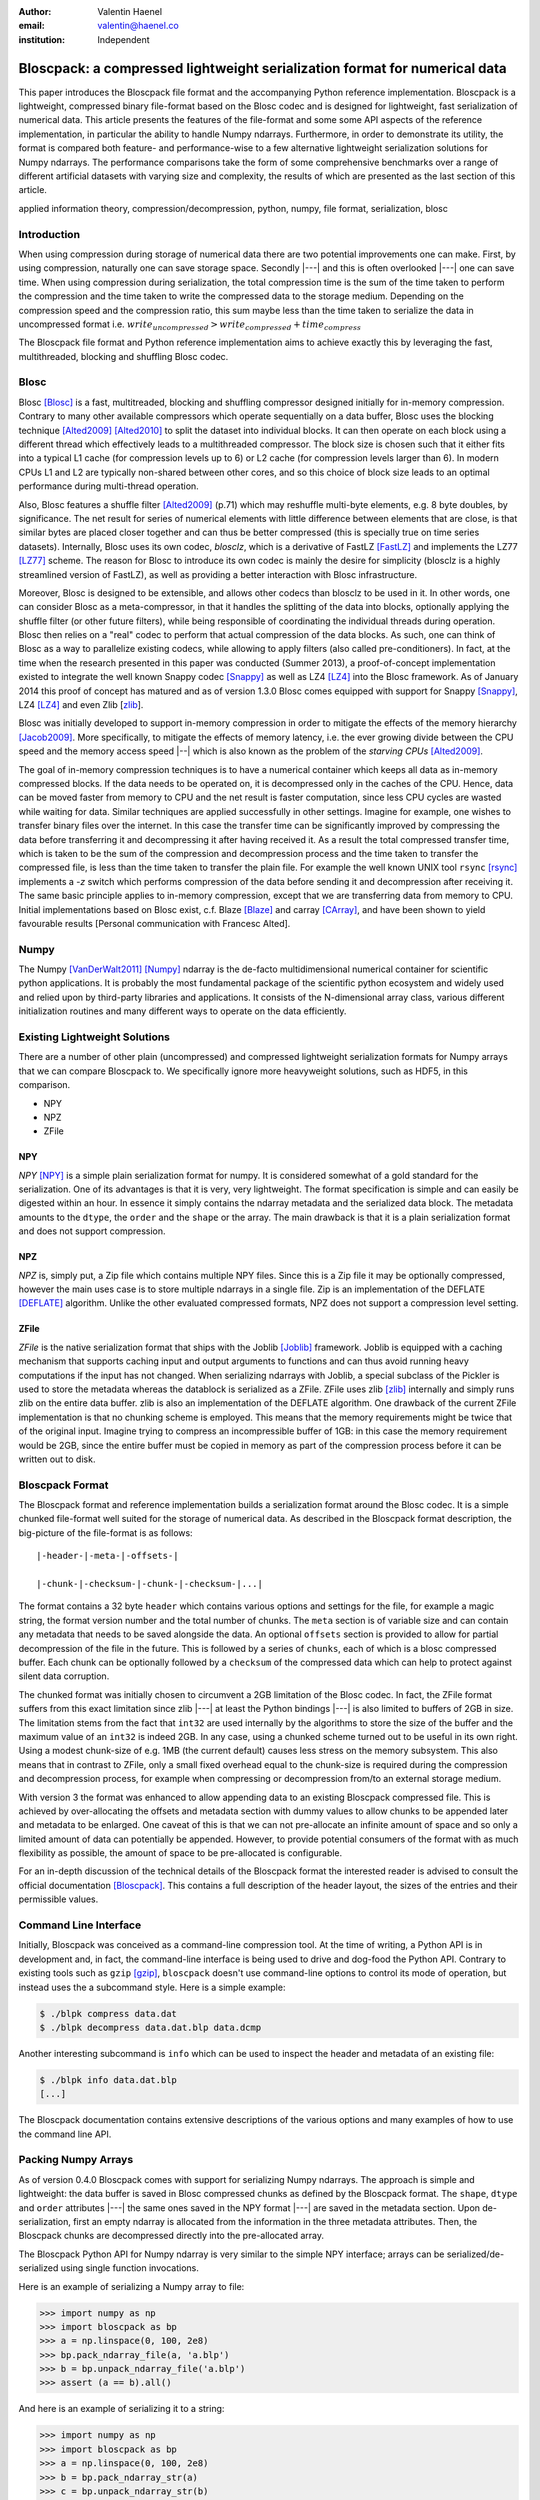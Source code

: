 :author: Valentin Haenel
:email: valentin@haenel.co
:institution: Independent


---------------------------------------------------------------------------
Bloscpack: a compressed lightweight serialization format for numerical data
---------------------------------------------------------------------------

.. class:: abstract

    This paper introduces the Bloscpack file format and the accompanying Python
    reference implementation. Bloscpack is a lightweight, compressed binary
    file-format based on the Blosc codec and is designed for lightweight, fast
    serialization of numerical data. This article presents the features of the
    file-format and some some API aspects of the reference implementation, in
    particular the ability to handle Numpy ndarrays.  Furthermore, in order to
    demonstrate its utility, the format is compared both feature- and
    performance-wise to a few alternative lightweight serialization solutions
    for Numpy ndarrays.  The performance comparisons take the form of some
    comprehensive benchmarks over a range of different artificial datasets with
    varying size and complexity, the results of which are presented as the last
    section of this article.


.. class:: keywords

   applied information theory, compression/decompression, python, numpy, file
   format, serialization, blosc

Introduction
------------

When using compression during storage of numerical data there are two potential
improvements one can make. First, by using compression, naturally one can save
storage space. Secondly |---| and this is often overlooked |---| one can save time.
When using compression during serialization, the total compression time is the
sum of the time taken to perform the compression and the time taken to write
the compressed data to the storage medium. Depending on the compression speed
and the compression ratio, this sum maybe less than the time taken to serialize
the data in uncompressed format i.e.  :math:`write_{uncompressed} >
write_{compressed} + time_{compress}`

The Bloscpack file format and Python reference implementation aims to
achieve exactly this by leveraging the fast, multithreaded, blocking and
shuffling Blosc codec.


Blosc
-----

Blosc [Blosc]_ is a fast, multitreaded, blocking and shuffling
compressor designed initially for in-memory compression. Contrary to
many other available compressors which operate sequentially on a data
buffer, Blosc uses the blocking technique [Alted2009]_ [Alted2010]_ to
split the dataset into individual blocks. It can then operate on each
block using a different thread which effectively leads to a
multithreaded compressor.  The block size is chosen such that it
either fits into a typical L1 cache (for compression levels up to 6)
or L2 cache (for compression levels larger than 6). In modern CPUs L1
and L2 are typically non-shared between other cores, and so this
choice of block size leads to an optimal performance during
multi-thread operation.
 
Also, Blosc features a shuffle filter [Alted2009]_ (p.71) which may
reshuffle multi-byte elements, e.g. 8 byte doubles, by
significance. The net result for series of numerical elements with
little difference between elements that are close, is that similar
bytes are placed closer together and can thus be better compressed
(this is specially true on time series datasets). Internally, Blosc
uses its own codec, *blosclz*, which is a derivative of FastLZ [FastLZ]_
and implements the LZ77 [LZ77]_ scheme.  The reason for Blosc to
introduce its own codec is mainly the desire for simplicity (blosclz
is a highly streamlined version of FastLZ), as well as providing a
better interaction with Blosc infrastructure.

Moreover, Blosc is designed to be extensible, and allows other codecs than
blosclz to be used in it. In other words, one can consider Blosc as a
meta-compressor, in that it handles the splitting of the data into blocks,
optionally applying the shuffle filter (or other future filters), while being
responsible of coordinating the individual threads during operation. Blosc then
relies on a "real" codec to perform that actual compression of the data blocks.
As such, one can think of Blosc as a way to parallelize existing codecs, while
allowing to apply filters (also called pre-conditioners). In fact, at the time
when the research presented in this paper was conducted (Summer 2013),
a proof-of-concept implementation existed to integrate
the well known Snappy codec [Snappy]_ as well as LZ4 [LZ4]_ into the Blosc framework.
As of January 2014 this proof of concept has matured and as of version 1.3.0
Blosc comes equipped with support for Snappy [Snappy]_, LZ4 [LZ4]_ and even Zlib [zlib_].

Blosc was initially developed to support in-memory compression in order to
mitigate the effects of the memory hierarchy [Jacob2009]_. More specifically,
to mitigate the effects of memory latency, i.e. the ever growing divide between
the CPU speed and the memory access speed |--| which is also known as the problem of
the *starving CPUs* [Alted2009]_.

The goal of in-memory compression techniques is to have a numerical container
which keeps all data as in-memory compressed blocks. If the data needs to be
operated on, it is decompressed only in the caches of the CPU.
Hence, data can be moved faster from memory to CPU and the net result is faster
computation, since less CPU cycles are wasted while waiting for data. Similar
techniques are applied successfully in other settings. Imagine for example, one
wishes to transfer binary files over the internet. In this case the transfer
time can be significantly improved by compressing the data before transferring
it and decompressing it after having received it. As a result the total
compressed transfer time, which is taken to be the sum of the compression and
decompression process and the time taken to transfer the compressed file, is
less than the time taken to transfer the plain file. For example the well known
UNIX tool ``rsync`` [rsync]_ implements a `-z` switch which performs
compression of the data before sending it and decompression after receiving it.
The same basic principle applies to in-memory compression, except that we are
transferring data from memory to CPU.  Initial implementations based on Blosc
exist, c.f. Blaze [Blaze]_ and carray [CArray]_, and have been shown to yield
favourable results [Personal communication with Francesc Alted].

Numpy
-----

The Numpy [VanDerWalt2011]_ [Numpy]_ ndarray is the de-facto multidimensional
numerical container for scientific python applications.  It is probably the
most fundamental package of the scientific python ecosystem and widely used and
relied upon by third-party libraries and applications. It consists of the
N-dimensional array class, various different initialization routines and many
different ways to operate on the data efficiently.

Existing Lightweight Solutions
------------------------------

There are a number of other plain (uncompressed) and compressed lightweight
serialization formats for Numpy arrays that we can compare Bloscpack to. We
specifically ignore more heavyweight solutions, such as HDF5, in this comparison.

* NPY
* NPZ
* ZFile

NPY
...

*NPY* [NPY]_ is a simple plain serialization format for numpy. It is considered
somewhat of a gold standard for the serialization. One of its advantages is
that it is very, very lightweight. The format specification is simple and can
easily be digested within an hour. In essence it simply contains the ndarray
metadata and the serialized data block. The metadata amounts to the ``dtype``, the
``order`` and the ``shape`` or the array. The main drawback is that it is a
plain serialization format and does not support compression.

NPZ
...

*NPZ* is, simply put, a Zip file which contains multiple NPY files. Since this is
a Zip file it may be optionally compressed, however the main uses case is to
store multiple ndarrays in a single file. Zip is an implementation of the
DEFLATE [DEFLATE]_ algorithm. Unlike the other evaluated compressed formats,
NPZ does not support a compression level setting.

ZFile
.....

*ZFile* is the native serialization format that ships with the Joblib
[Joblib]_ framework. Joblib is equipped with a caching mechanism that supports caching
input and output arguments to functions and can thus avoid running heavy
computations if the input has not changed. When serializing ndarrays with
Joblib, a special subclass of the Pickler is used to store the metadata whereas
the datablock is serialized as a ZFile. ZFile uses zlib [zlib]_ internally and
simply runs zlib on the entire data buffer. zlib is also an implementation of
the DEFLATE algorithm. One drawback of the current ZFile implementation is that
no chunking scheme is employed. This means that the memory requirements might
be twice that of the original input. Imagine trying to compress an
incompressible buffer of 1GB: in this case the memory requirement would be 2GB,
since the entire buffer must be copied in memory as part of the compression
process before it can be written out to disk.


Bloscpack Format
----------------

The Bloscpack format and reference implementation builds a serialization format
around the Blosc codec. It is a simple chunked file-format well suited for the
storage of numerical data. As described in the Bloscpack format description,
the big-picture of the file-format is as follows:

::

   |-header-|-meta-|-offsets-| 

   |-chunk-|-checksum-|-chunk-|-checksum-|...|

The format contains a 32 byte ``header`` which contains various options and
settings for the file, for example a magic string, the format version number
and the total number of chunks. The ``meta`` section is of variable size and
can contain any metadata that needs to be saved alongside the data.  An
optional ``offsets`` section is provided to allow for partial decompression of
the file in the future. This is followed by a series of ``chunks``, each of
which is a blosc compressed buffer. Each chunk can be optionally followed by a
``checksum`` of the compressed data which can help to protect against silent
data corruption.

The chunked format was initially chosen to circumvent a 2GB limitation of the
Blosc codec. In fact, the ZFile format suffers from this exact limitation
since zlib |---| at least the Python bindings |---| is also limited to buffers of
2GB in size. The limitation stems from the fact that ``int32`` are used
internally by the algorithms to store the size of the buffer and the maximum
value of an ``int32`` is indeed 2GB. In any case, using a chunked scheme turned
out to be useful in its own right. Using a modest chunk-size of e.g. 1MB (the
current default) causes less stress on the memory subsystem. This also means
that in contrast to ZFile, only a small fixed overhead equal to the chunk-size
is required during the compression and decompression process, for example when
compressing or decompression from/to an external storage medium.

With version 3 the format was enhanced to allow appending data to an existing
Bloscpack compressed file. This is achieved by over-allocating the offsets and
metadata section with dummy values to allow chunks to be appended later and
metadata to be enlarged. One caveat of this is that we can not pre-allocate an
infinite amount of space and so only a limited amount of data can potentially be
appended. However, to provide potential consumers of the format with as much
flexibility as possible, the amount of space to be pre-allocated is
configurable.

For an in-depth discussion of the technical details of the  Bloscpack format
the interested reader is advised to consult the official documentation
[Bloscpack]_. This contains a full description of the header layout, the
sizes of the entries and their permissible values.


Command Line Interface
----------------------

Initially, Bloscpack was conceived as a command-line compression tool. At the
time of writing, a Python API is in development and, in fact, the command-line
interface is being used to drive and dog-food the Python API. Contrary to
existing tools such as ``gzip`` [gzip]_, ``bloscpack`` doesn't use command-line
options to control its mode of operation, but instead uses the a subcommand
style. Here is a simple example:

.. code-block:: console

    $ ./blpk compress data.dat
    $ ./blpk decompress data.dat.blp data.dcmp

Another interesting subcommand is ``info`` which can be used to inspect the
header and metadata of an existing file:

.. code-block:: console

    $ ./blpk info data.dat.blp
    [...]

The Bloscpack documentation contains extensive descriptions of the various
options and many examples of how to use the command line API.

Packing Numpy Arrays
--------------------

As of version 0.4.0 Bloscpack comes with support for serializing Numpy
ndarrays. The approach is simple and lightweight: the data buffer is saved in
Blosc compressed chunks as defined by the Bloscpack format. The ``shape``,
``dtype`` and ``order`` attributes |---| the same ones saved in the NPY format
|---| are saved in the metadata section.  Upon de-serialization, first an empty
ndarray is allocated from the information in the three metadata attributes.
Then, the Bloscpack chunks are decompressed directly into the pre-allocated
array.

The Bloscpack Python API for Numpy ndarray is very similar to the simple NPY
interface; arrays can be serialized/de-serialized using single function
invocations.

Here is an example of serializing a Numpy array to file:

.. code-block:: pycon

   >>> import numpy as np
   >>> import bloscpack as bp
   >>> a = np.linspace(0, 100, 2e8)
   >>> bp.pack_ndarray_file(a, 'a.blp')
   >>> b = bp.unpack_ndarray_file('a.blp')
   >>> assert (a == b).all()

And here is an example of serializing it to a string:

.. code-block:: pycon

   >>> import numpy as np
   >>> import bloscpack as bp
   >>> a = np.linspace(0, 100, 2e8)
   >>> b = bp.pack_ndarray_str(a)
   >>> c = bp.unpack_ndarray_str(b)
   >>> assert (a == c).all()

The compression parameters can be configured as keyword arguments to the
``pack`` functions (see the documentation for detail).

Comparison to NPY
-----------------

The [NPY]_ specification lists a number of requirements for the NPY format. To
compare NPY and Bloscpack feature-wise, let us look at the extent to which
Bloscpack satisfies these requirements when dealing with Numpy ndarrays.

1. *Represent all NumPy arrays including nested record arrays and object arrays.*

   Since the support for Numpy ndarrays is very fresh only some
   empirical results using toy arrays have been tested. Simple
   integer, floating point types and string arrays seem to work fine.
   Structured arrays are also supported (as of 0.4.1), even those with
   nested data types.  Finally, object arrays also seem to survive the
   round-trip tests.

2. *Represent the data in its native binary form.*

   Since Bloscpack will compress the data it is impossible to represent the data
   in its native binary form.

3. *Be contained in a single file.*

   Using the metadata section of the Bloscpack format all required metadata for
   decompressing a Numpy ndarray can be included alongside the compressed data.

4. *Support Fortran-contiguous arrays directly.*

   If an array has Fortran ordering we can save it in Fortran ordering in
   Bloscpack. The order is saved as part of the metadata and the contiguous
   memory block is saved as is. The order is set during decompression and hence
   the array is deserialized correctly.

5. *Store all of the necessary information to reconstruct the array including
   shape and dtype on a machine of a different architecture [...] Endianness
   [...] Type.*

   As mentioned above all integer types as well as string  and object arrays are
   handled correctly and their shape is preserved. As for endianness, initial
   toy examples with large-endian dtypes pass the roundtrip test

6. *Be reverse engineered.*

   In this case *reverse engineering* refers to the ability to decode a
   Bloscpack compressed file after both the Bloscpack code and file-format
   specification have been lost. For NPY this can be achieved if one roughly
   knows what to look for, namely three metadata attributes and one plain data
   block. In the Bloscpack case, things are more difficult. First of all, the
   header does have a larger number of entries which must first be deciphered.
   Secondly the data is compressed and without knowledge of the compression
   scheme and implementation this will be very difficult to reverse engineer.

7. *Allow memory-mapping of the data.*

   Since the data is compressed it is not possible to use the `mmap`
   primitive to map the file into memory in a meaningful way.
   However, due to the chunk-wise nature of the storage, it is
   theoretically possible to implement a quasi-mem-mapping scheme.
   Using the chunk offsets and the typesize and shape from the Numpy
   ndarray metadata, it will be possible to determine which chunk or
   chunks contain a single element or a range and thus load and
   decompress only those chunks from disk.

8. *Be read from a file-like stream object instead of an actual file.*

   This has been part of the Bloscpack code base since very early versions
   since it is essential for unit testing w/o touching the file system, e.g.
   by using a file-like ``StringIO`` object. In fact this is how the Numpy
   ndarray serialization/de-serialization to/from strings is implemented.

9. *Be read and written using APIs provided in the numpy package.*

   Bloscpack does not explicitly aspire to being part of Numpy.

Benchmarks
----------

The benchmarks were designed to compare the following three alternative serialization
formats for Numpy ndarrays: NPY, NPZ and ZFile with Bloscpack. To this end, we
measured compression speed, decompression speed, both with and without the Linux
file system cache and compression ratio for a number of different experimental
parameters.

Parameters
..........

Three different array sizes were chosen:

* **small** 1e4 8 = 80000 Bytes = 80KB
* **mid** 1e7 8 = 80000000 Bytes = 80MB
* **large** 2e8 * 8 = 1600000000 Bytes = 1.4 GB

Three different dataset complexities were chosen:

* **low** ``arange`` (very low Kolmogorov complexity [*]_)
* **medium** ``sin`` + noise
* **high** random numbers

And lastly two different storage mediums were chosen:

* **ssd** encrypted (LUKS) SSD
* **sd** SD card

The SD card was chosen to represent a class of very slow storage, not because
we actually expect to serialize anything to an SD card in practice.

To cut down on the number of data points we choose only to evaluate the
compression levels 1, 3 and 7 for ZFile and 1, 3, 7 and 9 for Bloscpack.
Although NPZ is a compressed format it does not support modifying the
compression level. This results in using ``1 + 1 + 3 + 4 = 9`` different
``codec`` values.

This configuration leads to ``3 * 3 * 2 * 9 = 160`` data points. Additionally
to account for fluctuations, each datapoint was run multiple times depending on
the size of the dataset. In each case of number of sets each with a number of
runs were performed. Then, the mean across runs for each set and then the
minimum across all sets was taken as the final value for the datapoint. For the
`small` size, 10 sets with 10 runs were performed. For the `mid` size, 5 sets
with 5 runs were performed. And finally, for the `large` size, 3 sets with 3
runs each were performed.

.. [*] The inquisitive reader will note the following caveat at this stage. Perhaps
    Kolmogorov complexity is not the correct choice of complexity measure
    to define low entropy data for a Lempel-Ziv style dictionary encoder. In fact,
    any sequence of consecutive integers by definition has high Lempel-Ziv
    complexity and is not compressible. However, as will be shown during the
    benchmarks later on, Bloscpack is actually very good at compressing these kinds
    of sequences, whereas ZFile and NPZ are not. This is a result of the fact that
    `arange` generated muti-byte type integer data and the shuffle filter for
    Bloscpack can optimize this very well. At this stage we simply state that the
    proposed **low** entropy dataset has been sufficient for the benchmarks. An
    in-depth treatment of the effects the shuffle filter has on the Lempel-Ziv
    complexity is beyond the scope of this paper and will perhaps be the subject of
    a future publication.

Timing
......

The timing algorithm used was a modified version of the ``timeit`` tool which
included in the Python standard library. This supports deactivation of the
Python interpreters garbage collector during the run and executing code before
and after each run. For example, when measuring decompression speed without the
Linux file system cache, one needs to clear this cache before each run and it
is imperative that this operation does not enter into the timing. Also, when
measuring compression speed, one needs to make sure ``sync`` is executed after
the run, to ensure the data is actually written out to the storage medium.
Contrary to clearing the file system cache, the time required by the ``sync``
operation must enter the timing to not contaminate the results.

Hardware
........

The machine used was a Lenovo Carbon X1 ultrabook with an Intel Core i7-3667U
Processor [CPU]_.  This processor has 2 physical cores with active
hyperthreading resulting in 4 threads. The CPU scaling governor was set to
`performance` which resulted in a CPU frequency of 2.0Ghz per core. The CPU has
three levels of cache at: `32K`, `256K` and `4096k` as reported by Linux sysfs.
The memory bandwidth was reported to be 10G/s write and 6G/s read by the Blosc
benchmarking tool.  Interestingly this is in stark contrast to the reported
maximum memory bandwidth of 25G/s which is advertised on the manufacturers data
sheet. The operating system used was Debian Stable 7.1 with the following
64bit kernel installed from Debian Backports:
`3.9-0.bpo.1-amd64 #1 SMP Debian 3.9.6-1~bpo70+1 x86_64 GNU/Linux`.

The IO bandwidth of the two storage media was benchmarked using `dd`:

.. code-block:: console

   $ dd if=/dev/zero of=outputfile bs=512 count=32M
   $ dd if=outputfile of=/dev/null

* SSD: 230 MB/s write / 350 MB/sd read
* SD: 20 MB/sd read/write

Disabled OS Defaults
....................

Additionally certain features of the operating system were disabled explicitly
while running the benchmarks. These optimizations were chosen based on empirical
observations while running initial benchmarks, observing suspicious behaviour
and investigating possible causes. While there may be other operating system
effects, the precautions listed next were found to have observably detrimental
effects and disabling them lead to increased reliability of the results.

First, the daily cronjobs were disabled by commenting out the corresponding line
in ``/etc/crontab``. This is important because when running the benchmarks over
night, certain IO intensive cronjobs might contaminate the benchmarks.
Secondly, the Laptop Mode Tools were disabled via a setting in
``/etc/laptop-mode/laptop-mode.conf``.  These tools will regulate certain
resource settings, in particular disk write-back latency and CPU frequency
scaling governor, when certain system aspects |---| e.g. the connectivity to AC
power |---| change and again this might contaminate the benchmarks.

Versions Used
-------------

The following versions and git-hashes |---| where available |---| were used to acquire
the data reported in this article:

* benchmark-script: NA / 7562c6d
* bloscpack: 0.4.0 / 6a984cc
* joblib: 0.7.1 / 0cfdb88
* numpy: 1.7.1 / NA
* conda: 1.8.1 / NA
* python: 'Python 2.7.5 :: Anaconda 1.6.1 (64-bit)'

The benchmark-script and results files are available from the repository of
the  EuroScipy2013 talk about Bloscpack [Haenel2013]_. The results file analysed
are contained in the csv file `results_1379809287.csv`.

Bloscpack Settings
..................

In order to reduce the overhead when running Bloscpack some optional features
have not be enabled during the benchmarks. In particular, no checksum is used
on the compressed chunks and no offsets to the chunks are stored.

Results
-------

The results of the benchmark are presented in the figures 1, 2, 3, 4 and 5.
Figures 1 to 4 show timing results and are each a collection of subplots where
each subplot shows the timing results for a given combination of dataset size
and entropy. The dataset size increases horizontally across subplots whereas
the dataset entropy increases vertically across subplots. Figures 1 and 2 show
results for the SSD storage type and figures 3 and four show results for the SD
storage type. Figures 1 and 3 compare Bloscpack with NPY whereas figures 2 and
4 compare Bloscpack with NPZ and ZFile. NPY is shown separately from NPZ and
ZFile since their performance characteristics are so different that they can not
be adequately compared visually on the same plot. For all timing plots black
bars indicate compression time, white is used to denote decompression time w/o
the file system cache and gray identifies decompression time with a hot file system
cache. For all timing plots, larger values indicate worse performance. Lastly,
figure 5 shows the compression ratios for all examined formats.

.. figure:: bp_vs_npy_ssd.pdf
   :align: center
   :scale: 60%
   :figclass: :figclass: w

   Compare Bloscpack and NPY on the SSD storage type.

.. figure:: bp_vs_npz_zfile_ssd.pdf
   :align: center
   :scale: 60%
   :figclass: :figclass: w

   Compare Bloscpack, NPZ and ZFile on the SSD storage type.

.. figure:: bp_vs_npy_sd.pdf
   :align: center
   :scale: 60%
   :figclass: :figclass: w

   Compare Bloscpack and NPY on the SD storage type.

.. figure:: bp_vs_npz_zfile_sd.pdf
   :align: center
   :scale: 60%
   :figclass: :figclass: w

   Compare Bloscpack, NPZ and ZFile on the SD storage type.

.. figure:: ratio.pdf
   :align: center
   :scale: 60%
   :figclass: :figclass: w

   Compression ratios for all examined formats

In Fig. 1 we can see how Bloscpack compares to NPY on the SSD storage type. The
first thing to note, is that for small datasets (first column of subplots),
Bloscpack does not lag behind much compared to NPY for compression and is
actually slightly faster for decompression. However the absolute differences
here are in the millisecond range, so one might perhaps argue that Bloscpack and
NPY are on par for small datasets. As soon as we move to the medium size
datasets first gains can be seen. Especially for the low entropy case where
Bloscpack beats NPY for both compression and decompression w/o file system
cache. For the medium entropy case, Bloscpack is slightly faster for a few
settings, at least for the compression and decompression cases. Surprisingly,
for the decompression with a hot file system cache, Bloscpack is actually 2
times slower under the compression levels 7 and 9. One possibility for this
might be that, even though the file contents are in memory, reading from the
file necessitates an initial memory-to-memory copy, before the data can
actually be decompressed.  For the high entropy case, Bloscpack is mostly
slightly slower than NPY. For the large dataset the results are simply a scaled
version of the medium dataset size results and yield no additional insights.

Fig. 2 shows the comparison between Bloscpack, NPY and ZFile on the SSD storage
type. In this comparison, the speed of the Blosc compressor really shines. For
every combination of dataset size and entropy the is a compression level for
Bloscpack that can compress faster than any of the competitors. In the extreme
case of the large size and the low entropy, Bloscpack is over 300 times faster
during compression than NPZ (302 seconds for NPZ vs. 0.446 seconds for
Bloscpack).  Even for the high entropy case, where very very little compression
is possible due to the statistics of the dataset, Bloscpack is significantly
faster during compression.  This is presumably because Blosc will try to
compress a buffer, finish very quickly because there is no work to be done and
then it simply copies the input verbatim.

One very surprising result here is that both NPZ and ZFile with level 7 take
extraordinary amounts of time to compress the low entropy dataset. In fact they
take the longest on the low entropy dataset compared to the medium and high
entropies. Potentially this is related to the high Lempel-Ziv complexity of
that dataset, as mentioned before. Recall that both NPZ and ZFile use the
DEFLATE algorithm which belongs to the class of LZ77 dictionary encoders, so it
may suffer since it no shuffle filter as in the case of Blosc is employed.

Figures 3. and 4. show the same results as figures 1. and 2. respectively but
but for the SD storage class. Since the SD card is much slower than the SSD
card the task is strongly IO bound and therefore benefits of compression can be
reaped earlier. For example, Bloscpack level 7 is twice as fast as NPY during
compression on the medium size medium entropy dataset. For the low entropy
dataset at medium and large sizes, Bloscpack is about an order of magnitude
faster.  For the high entropy dataset Bloscpack is on par with NPY because the
overhead of trying to compress but not succeeding is negligible due to the IO
boundedness resulting from the speed of the SD card. When comparing Bloscpack
to NPZ and ZFile on the SD card, the IO boundedness means that any algorithm
that can achieve a high compression ratio in a reasonable amount of time will
perform better. For example for medium size and medium entropy, NPZ is actually
1.6 times faster than Bloscpack during compression. As in the SSD case,
we observe that NPZ and ZFile perform very slowly on low entropy data.

Lastly in Figure 5. we can see the compression ratios for each codec, size and
entropy. This is mostly just a sanity check. NPY is always at 1, since it is a
plain serialization format. Bloscpack gives better compression ratios for low
entropy data. NPZ and ZFile give better compression ratios for the medium
entropy data. And all serializers give a ratio close to zero for the high
entropy dataset.

Conclusion
----------

This article introduced the Bloscpack file-format and python reference
implementation. The features of the file format were presented and compared to
other serialization formats in the context of Numpy ndarrays. Benchmarking
results are presented that show how Bloscpack can yield performance
improvements for serializing Numpy arrays when compared to existing solutions
under a variety of different circumstances.

Future Work
-----------

As for the results obtained so far, some open questions remain unsolved. First
of all, it is not clear why Bloscpack at level 7 and 9 gives comparatively bad
results when decompressing with a hot file system cache. Also the bad
performance of ZFile and NPY on the so-called low entropy dataset must be
investigated and perhaps an alternative can be found that is not biased towards
Bloscpack.  Additionally, some mathematical insights into the complexity reduction
properties of Blosc's shuffle filter would be most valuable.

Lastly, more comprehensive benchmarks need to be run. This means, first finding
non-artificial benchmark datasets and establishing a corpus to run Bloscpack
and the other solutions on. Furthermore, It would be nice to run benchmarks on other
architectures for machines with more than 2 physical cores, non-uniform memory
access and an NFS file-system as commonly found in compute clusters.


Gratitude
---------

The author would like to thank the following people for advice, helpful
comments and discussions: Pauli Virtanen, Gaël Varoquaux, Robert Kern and
Philippe Gervais. Also, the author would like to specially thank Stéfan van der
Walt and Francecs Alted for reviewing drafts of this paper.

References
----------

.. [Alted2009] Francesc Alted. *The Data Access Problem* EuroScipy 2009 Keynote
   Presentation http://www.blosc.org/docs/StarvingCPUs.pdf
.. [Alted2010] Francesc Alted. *Why modern CPUs are starving and what can be
   done about it*, Computing in Science & Engineering, Vol. 12, No. 2. (March 2010), pp. 68-71
   http://www.blosc.org/docs/StarvingCPUs-CISE-2010.pdf
.. [DEFLATE] Peter. Deutsch *DEFLATE Compressed Data Format Specification version 1.3* RFC1951 1996 http://tools.ietf.org/html/rfc1951
.. [Haenel2013] Valentin Haenel. *Introducing Bloscpack* EuroScipy 2013 Presentation `https://github.com/esc/euroscipy2013-talk-bloscpack <https://github.com/esc/euroscipy2013-talk-bloscpack>`_
.. [Jacob2009] Bruce Jacob. *The Memory System: You Can't Avoid It, You Can't Ignore It, You Can't Fake It*
    Synthesis Lectures on Computer Architecture 2009, 77 pages, 
.. [VanDerWalt2011] Stefan Van Der Walt, S. Chris Colbert, Gaël Varoquaux *The
   NumPy array: a structure for efficient numerical computation* Computing in Science and Engineering 13, 2 (2011) 22-30
.. [LZ77] Ziv, Jacob; Lempel, Abraham (May 1977). *A Universal Algorithm for
   Sequential Data Compression*. IEEE Transactions on Information Theory 23
   (3): 337–343.
.. [NPY] Robert Kern. *The NPY format* `https://github.com/numpy/numpy/blob/master/doc/neps/npy-format.txt <https://github.com/numpy/numpy/blob/master/doc/neps/npy-format.txt>`_
.. [Joblib] Joblib `http://pythonhosted.org/joblib/ <http://pythonhosted.org/joblib/>`_
.. [zlib] Zlib `http://www.zlib.net/ <http://www.zlib.net/>`_
.. [gzip] Gzip http://www.gzip.org/
.. [rsync] Rsync http://rsync.samba.org/
.. [Blaze] Blaze `http://blaze.pydata.org/ <http://blaze.pydata.org/>`_
.. [CArray] CArray `http://carray.pytables.org/docs/manual/ <http://carray.pytables.org/docs/manual/>`_
.. [Numpy] Numpy `http://www.numpy.org/ <http://www.numpy.org/>`_
.. [FastLZ] FastLZ `http://fastlz.org/  <http://fastlz.org/>`_
.. [Snappy] Snappy  `http://code.google.com/p/snappy/ <http://code.google.com/p/snappy/>`_
.. [LZ4] LZ4 `http://code.google.com/p/lz4/ <http://code.google.com/p/lz4/>`_
.. [Blosc] Blosc `http://blosc.org <http://blosc.org>`_
.. [Bloscpack] Bloscpack https://github.com/Blosc/bloscpack
.. [CPU] `Intel® Core™ i7-3667U Processor <http://ark.intel.com/products/64898>`_
